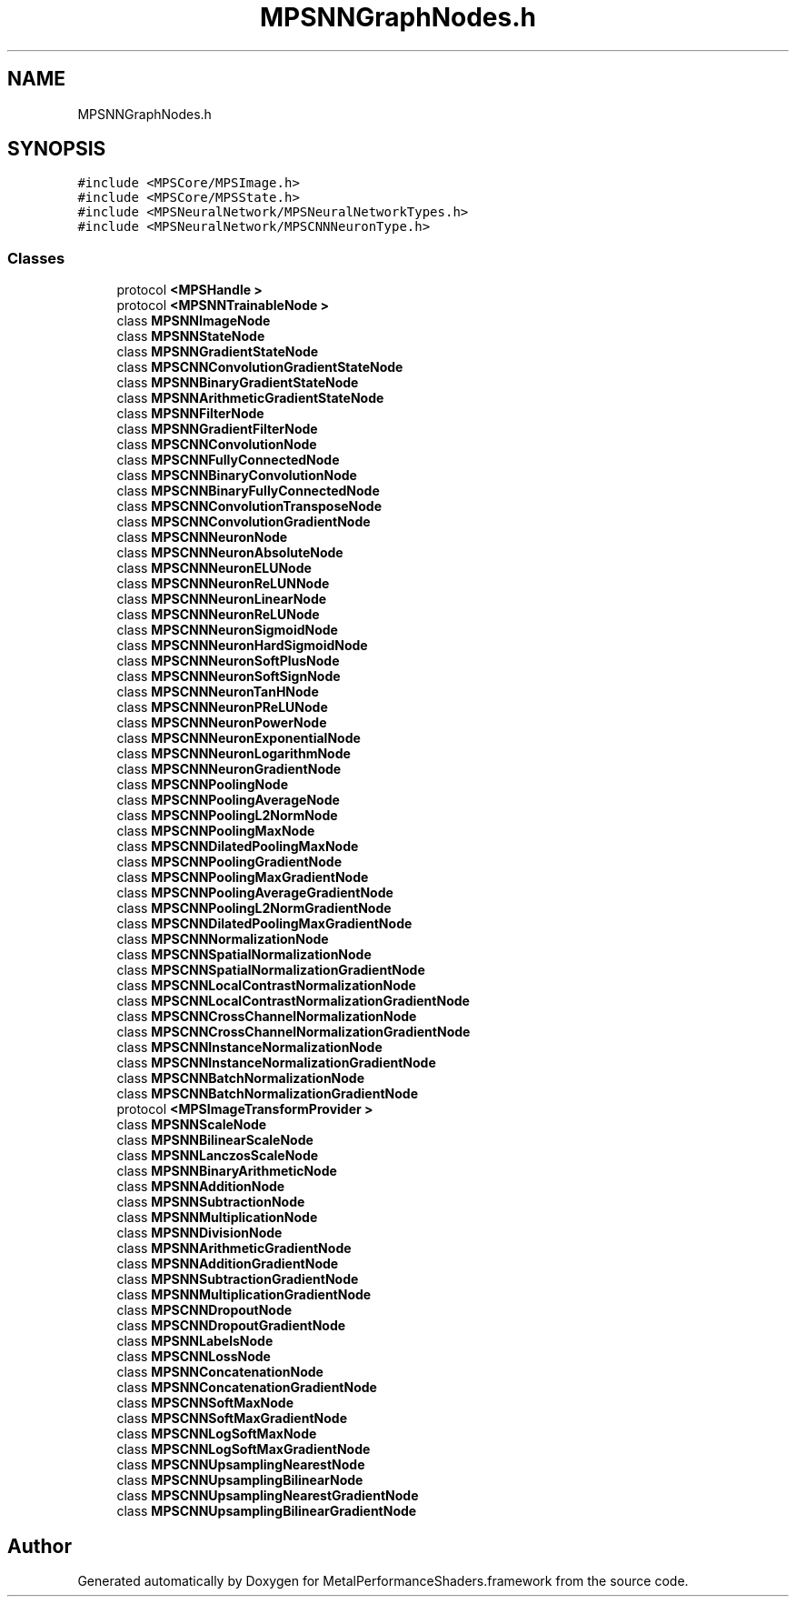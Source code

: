 .TH "MPSNNGraphNodes.h" 3 "Thu Feb 8 2018" "Version MetalPerformanceShaders-100" "MetalPerformanceShaders.framework" \" -*- nroff -*-
.ad l
.nh
.SH NAME
MPSNNGraphNodes.h
.SH SYNOPSIS
.br
.PP
\fC#include <MPSCore/MPSImage\&.h>\fP
.br
\fC#include <MPSCore/MPSState\&.h>\fP
.br
\fC#include <MPSNeuralNetwork/MPSNeuralNetworkTypes\&.h>\fP
.br
\fC#include <MPSNeuralNetwork/MPSCNNNeuronType\&.h>\fP
.br

.SS "Classes"

.in +1c
.ti -1c
.RI "protocol \fB<MPSHandle >\fP"
.br
.ti -1c
.RI "protocol \fB<MPSNNTrainableNode >\fP"
.br
.ti -1c
.RI "class \fBMPSNNImageNode\fP"
.br
.ti -1c
.RI "class \fBMPSNNStateNode\fP"
.br
.ti -1c
.RI "class \fBMPSNNGradientStateNode\fP"
.br
.ti -1c
.RI "class \fBMPSCNNConvolutionGradientStateNode\fP"
.br
.ti -1c
.RI "class \fBMPSNNBinaryGradientStateNode\fP"
.br
.ti -1c
.RI "class \fBMPSNNArithmeticGradientStateNode\fP"
.br
.ti -1c
.RI "class \fBMPSNNFilterNode\fP"
.br
.ti -1c
.RI "class \fBMPSNNGradientFilterNode\fP"
.br
.ti -1c
.RI "class \fBMPSCNNConvolutionNode\fP"
.br
.ti -1c
.RI "class \fBMPSCNNFullyConnectedNode\fP"
.br
.ti -1c
.RI "class \fBMPSCNNBinaryConvolutionNode\fP"
.br
.ti -1c
.RI "class \fBMPSCNNBinaryFullyConnectedNode\fP"
.br
.ti -1c
.RI "class \fBMPSCNNConvolutionTransposeNode\fP"
.br
.ti -1c
.RI "class \fBMPSCNNConvolutionGradientNode\fP"
.br
.ti -1c
.RI "class \fBMPSCNNNeuronNode\fP"
.br
.ti -1c
.RI "class \fBMPSCNNNeuronAbsoluteNode\fP"
.br
.ti -1c
.RI "class \fBMPSCNNNeuronELUNode\fP"
.br
.ti -1c
.RI "class \fBMPSCNNNeuronReLUNNode\fP"
.br
.ti -1c
.RI "class \fBMPSCNNNeuronLinearNode\fP"
.br
.ti -1c
.RI "class \fBMPSCNNNeuronReLUNode\fP"
.br
.ti -1c
.RI "class \fBMPSCNNNeuronSigmoidNode\fP"
.br
.ti -1c
.RI "class \fBMPSCNNNeuronHardSigmoidNode\fP"
.br
.ti -1c
.RI "class \fBMPSCNNNeuronSoftPlusNode\fP"
.br
.ti -1c
.RI "class \fBMPSCNNNeuronSoftSignNode\fP"
.br
.ti -1c
.RI "class \fBMPSCNNNeuronTanHNode\fP"
.br
.ti -1c
.RI "class \fBMPSCNNNeuronPReLUNode\fP"
.br
.ti -1c
.RI "class \fBMPSCNNNeuronPowerNode\fP"
.br
.ti -1c
.RI "class \fBMPSCNNNeuronExponentialNode\fP"
.br
.ti -1c
.RI "class \fBMPSCNNNeuronLogarithmNode\fP"
.br
.ti -1c
.RI "class \fBMPSCNNNeuronGradientNode\fP"
.br
.ti -1c
.RI "class \fBMPSCNNPoolingNode\fP"
.br
.ti -1c
.RI "class \fBMPSCNNPoolingAverageNode\fP"
.br
.ti -1c
.RI "class \fBMPSCNNPoolingL2NormNode\fP"
.br
.ti -1c
.RI "class \fBMPSCNNPoolingMaxNode\fP"
.br
.ti -1c
.RI "class \fBMPSCNNDilatedPoolingMaxNode\fP"
.br
.ti -1c
.RI "class \fBMPSCNNPoolingGradientNode\fP"
.br
.ti -1c
.RI "class \fBMPSCNNPoolingMaxGradientNode\fP"
.br
.ti -1c
.RI "class \fBMPSCNNPoolingAverageGradientNode\fP"
.br
.ti -1c
.RI "class \fBMPSCNNPoolingL2NormGradientNode\fP"
.br
.ti -1c
.RI "class \fBMPSCNNDilatedPoolingMaxGradientNode\fP"
.br
.ti -1c
.RI "class \fBMPSCNNNormalizationNode\fP"
.br
.ti -1c
.RI "class \fBMPSCNNSpatialNormalizationNode\fP"
.br
.ti -1c
.RI "class \fBMPSCNNSpatialNormalizationGradientNode\fP"
.br
.ti -1c
.RI "class \fBMPSCNNLocalContrastNormalizationNode\fP"
.br
.ti -1c
.RI "class \fBMPSCNNLocalContrastNormalizationGradientNode\fP"
.br
.ti -1c
.RI "class \fBMPSCNNCrossChannelNormalizationNode\fP"
.br
.ti -1c
.RI "class \fBMPSCNNCrossChannelNormalizationGradientNode\fP"
.br
.ti -1c
.RI "class \fBMPSCNNInstanceNormalizationNode\fP"
.br
.ti -1c
.RI "class \fBMPSCNNInstanceNormalizationGradientNode\fP"
.br
.ti -1c
.RI "class \fBMPSCNNBatchNormalizationNode\fP"
.br
.ti -1c
.RI "class \fBMPSCNNBatchNormalizationGradientNode\fP"
.br
.ti -1c
.RI "protocol \fB<MPSImageTransformProvider >\fP"
.br
.ti -1c
.RI "class \fBMPSNNScaleNode\fP"
.br
.ti -1c
.RI "class \fBMPSNNBilinearScaleNode\fP"
.br
.ti -1c
.RI "class \fBMPSNNLanczosScaleNode\fP"
.br
.ti -1c
.RI "class \fBMPSNNBinaryArithmeticNode\fP"
.br
.ti -1c
.RI "class \fBMPSNNAdditionNode\fP"
.br
.ti -1c
.RI "class \fBMPSNNSubtractionNode\fP"
.br
.ti -1c
.RI "class \fBMPSNNMultiplicationNode\fP"
.br
.ti -1c
.RI "class \fBMPSNNDivisionNode\fP"
.br
.ti -1c
.RI "class \fBMPSNNArithmeticGradientNode\fP"
.br
.ti -1c
.RI "class \fBMPSNNAdditionGradientNode\fP"
.br
.ti -1c
.RI "class \fBMPSNNSubtractionGradientNode\fP"
.br
.ti -1c
.RI "class \fBMPSNNMultiplicationGradientNode\fP"
.br
.ti -1c
.RI "class \fBMPSCNNDropoutNode\fP"
.br
.ti -1c
.RI "class \fBMPSCNNDropoutGradientNode\fP"
.br
.ti -1c
.RI "class \fBMPSNNLabelsNode\fP"
.br
.ti -1c
.RI "class \fBMPSCNNLossNode\fP"
.br
.ti -1c
.RI "class \fBMPSNNConcatenationNode\fP"
.br
.ti -1c
.RI "class \fBMPSNNConcatenationGradientNode\fP"
.br
.ti -1c
.RI "class \fBMPSCNNSoftMaxNode\fP"
.br
.ti -1c
.RI "class \fBMPSCNNSoftMaxGradientNode\fP"
.br
.ti -1c
.RI "class \fBMPSCNNLogSoftMaxNode\fP"
.br
.ti -1c
.RI "class \fBMPSCNNLogSoftMaxGradientNode\fP"
.br
.ti -1c
.RI "class \fBMPSCNNUpsamplingNearestNode\fP"
.br
.ti -1c
.RI "class \fBMPSCNNUpsamplingBilinearNode\fP"
.br
.ti -1c
.RI "class \fBMPSCNNUpsamplingNearestGradientNode\fP"
.br
.ti -1c
.RI "class \fBMPSCNNUpsamplingBilinearGradientNode\fP"
.br
.in -1c
.SH "Author"
.PP 
Generated automatically by Doxygen for MetalPerformanceShaders\&.framework from the source code\&.
